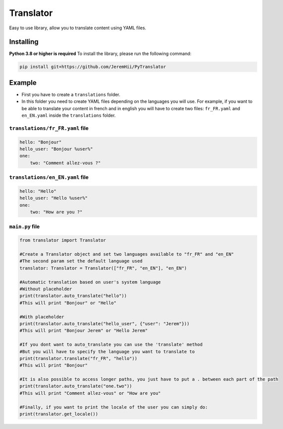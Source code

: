 Translator
==========

Easy to use library, allow you to translate content using YAML files.

Installing
----------

**Python 3.8 or higher is required**\  To install the library, please
run the following command:

.. code:: sh

   pip install git+https://github.com/JeremHii/PyTranslator

Example
-------

-  First you have to create a ``translations`` folder.
-  In this folder you need to create YAML files depending on the
   languages you will use. For example, if you want to be able to
   translate your content in french and in english you will have to
   create two files: ``fr_FR.yaml`` and ``en_EN.yaml`` inside the
   ``translations`` folder.

.. _translationsfr_fryaml-file:

``translations/fr_FR.yaml`` file
^^^^^^^^^^^^^^^^^^^^^^^^^^^^^^^^

.. code:: yaml

   hello: "Bonjour"
   hello_user: "Bonjour %user%"
   one:
       two: "Comment allez-vous ?"

.. raw:: html

   <br />

.. _translationsen_enyaml-file:

``translations/en_EN.yaml`` file
^^^^^^^^^^^^^^^^^^^^^^^^^^^^^^^^

.. code:: yaml

   hello: "Hello"
   hello_user: "Hello %user%"
   one:
       two: "How are you ?"

.. raw:: html

   <br />

.. _mainpy-file:

``main.py`` file
^^^^^^^^^^^^^^^^

.. code:: py

   from translator import Translator

   #Create a Translator object and set two languages available to "fr_FR" and "en_EN"
   #The second param set the default language used
   translator: Translator = Translator(["fr_FR", "en_EN"], "en_EN")

   #Automatic translation based on user's system language
   #Without placeholder
   print(translator.auto_translate("hello"))
   #This will print "Bonjour" or "Hello"

   #With placeholder
   print(translator.auto_translate("hello_user", {"user": "Jerem"}))
   #This will print "Bonjour Jerem" or "Hello Jerem"

   #If you dont want to auto_translate you can use the 'translate' method
   #But you will have to specify the language you want to translate to 
   print(translator.translate("fr_FR", "hello"))
   #This will print "Bonjour"

   #It is also possible to access longer paths, you just have to put a . between each part of the path
   print(translator.auto_translate("one.two"))
   #This will print "Comment allez-vous" or "How are you"

   #Finally, if you want to print the locale of the user you can simply do:
   print(translator.get_locale())
